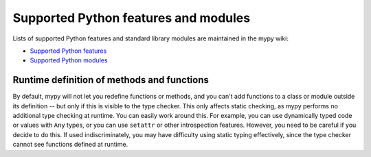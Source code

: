 Supported Python features and modules
=====================================

Lists of supported Python features and standard library modules are
maintained in the mypy wiki:

- `Supported Python features <http://www.mypy-lang.org/wiki/SupportedPythonFeatures>`_
- `Supported Python modules <http://www.mypy-lang.org/wiki/SupportedPythonModules>`_

Runtime definition of methods and functions
*******************************************

By default, mypy will not let you redefine functions or methods, and
you can't add functions to a class or module outside its definition --
but only if this is visible to the type checker. This only affects
static checking, as mypy performs no additional type checking at
runtime. You can easily work around this. For example, you can use
dynamically typed code or values with ``Any`` types, or you can use
``setattr`` or other introspection features. However, you need to be
careful if you decide to do this. If used indiscriminately, you may
have difficulty using static typing effectively, since the type
checker cannot see functions defined at runtime.
